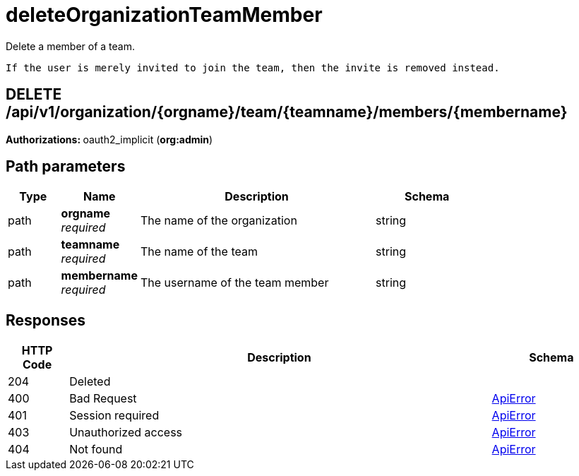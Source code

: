 
= deleteOrganizationTeamMember
Delete a member of a team.

        If the user is merely invited to join the team, then the invite is removed instead.

[discrete]
== DELETE /api/v1/organization/{orgname}/team/{teamname}/members/{membername}



**Authorizations: **oauth2_implicit (**org:admin**)


[discrete]
== Path parameters

[options="header", width=100%, cols=".^2a,.^3a,.^9a,.^4a"]
|===
|Type|Name|Description|Schema
|path|**orgname** + 
_required_|The name of the organization|string
|path|**teamname** + 
_required_|The name of the team|string
|path|**membername** + 
_required_|The username of the team member|string
|===


[discrete]
== Responses

[options="header", width=100%, cols=".^2a,.^14a,.^4a"]
|===
|HTTP Code|Description|Schema
|204|Deleted|
|400|Bad Request|&lt;&lt;_apierror,ApiError&gt;&gt;
|401|Session required|&lt;&lt;_apierror,ApiError&gt;&gt;
|403|Unauthorized access|&lt;&lt;_apierror,ApiError&gt;&gt;
|404|Not found|&lt;&lt;_apierror,ApiError&gt;&gt;
|===
